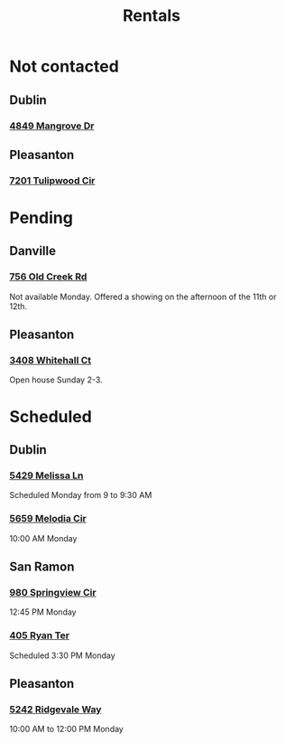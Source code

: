 #+title: Rentals
#+description: List and status of rental properties we are looking into

* Not contacted
** Dublin
*** [[https://www.zillow.com/homedetails/4849-Mangrove-Dr-Dublin-CA-94568/2093057097_zpid/][4849 Mangrove Dr]]

** Pleasanton
*** [[https://www.zillow.com/homedetails/7201-Tulipwood-Cir-Pleasanton-CA-94588/25066908_zpid/?][7201 Tulipwood Cir]]

* Pending
** Danville
*** [[https://www.zillow.com/homedetails/756-Old-Creek-Rd-Danville-CA-94526/18454032_zpid/][756 Old Creek Rd]]
Not available Monday. Offered a showing on the afternoon of the 11th or 12th.

** Pleasanton
*** [[https://www.zillow.com/homedetails/3408-Whitehall-Ct-Pleasanton-CA-94588/25075087_zpid/][3408 Whitehall Ct]]
Open house Sunday 2-3.

* Scheduled
** Dublin
*** [[https://www.zillow.com/homedetails/5429-Melissa-Ln-Dublin-CA-94568/438558722_zpid/][5429 Melissa Ln]]
Scheduled Monday from 9 to 9:30 AM

*** [[https://www.zillow.com/homedetails/5659-Melodia-Cir-Dublin-CA-94568/241573549_zpid/][5659 Melodia Cir]]
10:00 AM Monday

** San Ramon
*** [[https://www.zillow.com/homedetails/980-Springview-Cir-San-Ramon-CA-94583/18450579_zpid/][980 Springview Cir]]
12:45 PM Monday

*** [[https://www.zillow.com/homedetails/405-Ryan-Ter-San-Ramon-CA-94583/241642167_zpid/][405 Ryan Ter]]
Scheduled 3:30 PM Monday

** Pleasanton
*** [[https://www.zillow.com/homedetails/5242-Ridgevale-Way-Pleasanton-CA-94566/25079389_zpid/][5242 Ridgevale Way]]
10:00 AM to 12:00 PM Monday
